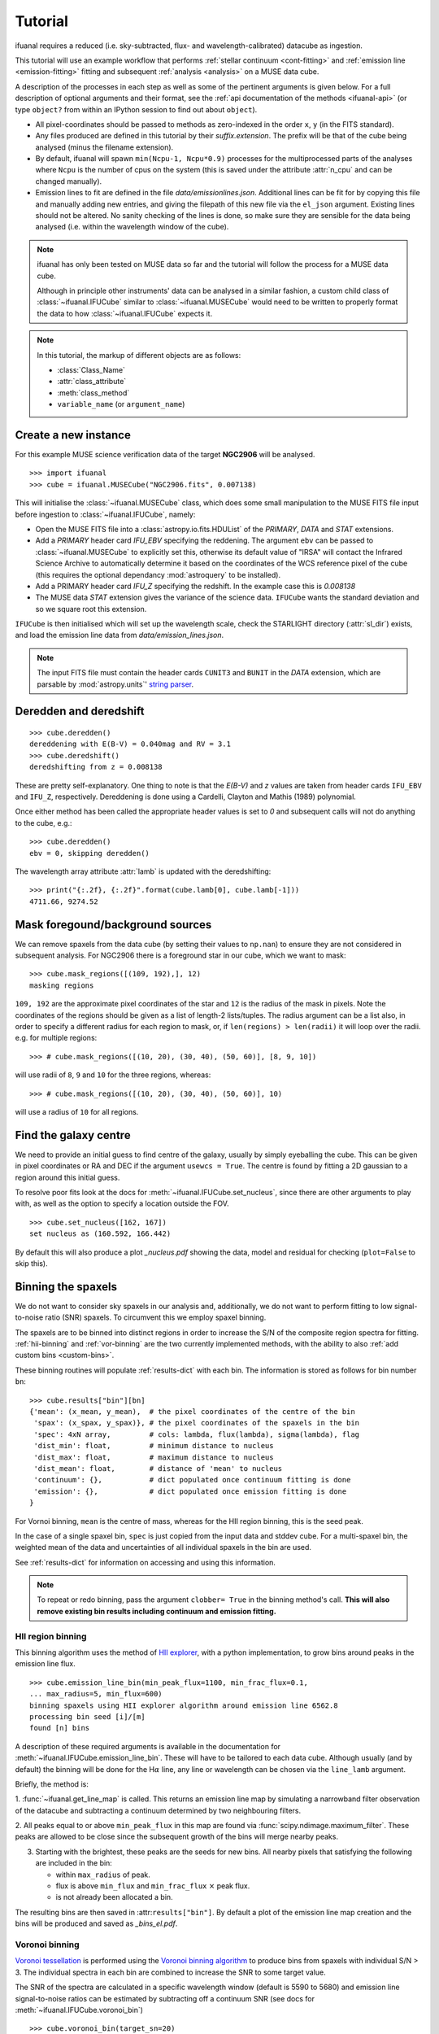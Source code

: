 Tutorial
========

ifuanal requires a reduced (i.e. sky-subtracted, flux- and
wavelength-calibrated) datacube as ingestion.

This tutorial will use an example workflow that performs :ref:`stellar
continuum <cont-fitting>` and :ref:`emission line <emission-fitting>` fitting
and subsequent :ref:`analysis <analysis>` on a MUSE data cube.

A description of the processes in each step as well as some of the pertinent
arguments is given below. For a full description of optional arguments and
their format, see the :ref:`api documentation of the methods <ifuanal-api>` (or
type ``object?`` from within an IPython session to find out about
``object``).

* All pixel-coordinates should be passed to methods as zero-indexed in the order
  ``x``, ``y`` (in the FITS standard).
* Any files produced are defined in this tutorial by their
  `suffix.extension`. The prefix will be that of the cube being analysed (minus
  the filename extension).
* By default, ifuanal will spawn ``min(Ncpu-1, Ncpu*0.9)`` processes for the
  multiprocessed parts of the analyses where ``Ncpu`` is the number of cpus on
  the system (this is saved under the attribute :attr:`n_cpu` and can be changed
  manually).
* Emission lines to fit are defined in the file `data/emissionlines.json`.
  Additional lines can be fit for by copying this file and manually adding new
  entries, and giving the filepath of this new file via the ``el_json``
  argument. Existing lines should not be altered. No sanity checking of the
  lines is done, so make sure they are sensible for the data being analysed
  (i.e. within the wavelength window of the cube).

.. NOTE::

   ifuanal has only been tested on MUSE data so far and the tutorial will follow
   the process for a MUSE data cube.

   Although in principle other instruments' data can be analysed in a similar
   fashion, a custom child class of :class:`~ifuanal.IFUCube` similar to
   :class:`~ifuanal.MUSECube` would need to be written to properly format the
   data to how :class:`~ifuanal.IFUCube` expects it.

.. NOTE::

   In this tutorial, the markup of different objects are as follows:

   * :class:`Class_Name`
   * :attr:`class_attribute`
   * :meth:`class_method`
   * ``variable_name`` (or ``argument_name``)


Create a new instance
---------------------

For this example MUSE science verification data of the target **NGC2906** will
be analysed.

::

  >>> import ifuanal
  >>> cube = ifuanal.MUSECube("NGC2906.fits", 0.007138)

This will initialise the :class:`~ifuanal.MUSECube` class, which does some
small manipulation to the MUSE FITS file input before ingestion to
:class:`~ifuanal.IFUCube`, namely:

* Open the MUSE FITS file into a :class:`astropy.io.fits.HDUList` of the
  `PRIMARY`, `DATA` and `STAT` extensions.
* Add a `PRIMARY` header card `IFU_EBV` specifying the reddening. The argument
  ``ebv`` can be passed to :class:`~ifuanal.MUSECube` to explicitly set this,
  otherwise its default value of "IRSA" will contact the Infrared Science
  Archive to automatically determine it based on the coordinates of the WCS
  reference pixel of the cube (this requires the optional dependancy
  :mod:`astroquery` to be installed).
* Add a PRIMARY header card `IFU_Z` specifying the redshift. In the example
  case this is `0.008138`
* The MUSE data `STAT` extension gives the variance of the science
  data. ``IFUCube`` wants the standard deviation and so we square root this
  extension.

``IFUCube`` is then initialised which will set up the wavelength scale, check
the STARLIGHT directory (:attr:`sl_dir`) exists, and load the emission line data
from `data/emission_lines.json`.

.. NOTE::

   The input FITS file must contain the header cards ``CUNIT3`` and ``BUNIT``
   in the `DATA` extension, which are parsable by :mod:`astropy.units`\' `string
   parser
   <http://docs.astropy.org/en/stable/units/format.html#creating-units-from-strings>`_.

.. _deredden-deredshift:

Deredden and deredshift
-----------------------

::

  >>> cube.deredden()
  dereddening with E(B-V) = 0.040mag and RV = 3.1
  >>> cube.deredshift()
  deredshifting from z = 0.008138

These are pretty self-explanatory. One thing to note is that the `E(B-V)` and
`z` values are taken from header cards ``IFU_EBV`` and ``IFU_Z``,
respectively. Dereddening is done using a Cardelli, Clayton and Mathis (1989)
polynomial.

Once either method has been called the appropriate header values is
set to `0` and subsequent calls will not do anything to the cube, e.g.::

  >>> cube.deredden()
  ebv = 0, skipping deredden()

The wavelength array attribute :attr:`lamb` is updated with the deredshifting:
::

  >>> print("{:.2f}, {:.2f}".format(cube.lamb[0], cube.lamb[-1]))
  4711.66, 9274.52

Mask foregound/background sources
---------------------------------

We can remove spaxels from the data cube (by setting their values to ``np.nan``)
to ensure they are not considered in subsequent analysis. For NGC2906 there is a
foreground star in our cube, which we want to mask: ::

  >>> cube.mask_regions([(109, 192),], 12)
  masking regions

``109, 192`` are the approximate pixel coordinates of the star
and ``12`` is the radius of the mask in pixels. Note the coordinates of the
regions should be given as a list of length-2 lists/tuples. The radius argument
can be a list also, in order to specify a different radius for each region to
mask, or, if ``len(regions) > len(radii)`` it will loop over the radii. e.g. for
multiple regions: ::

  >>> # cube.mask_regions([(10, 20), (30, 40), (50, 60)], [8, 9, 10])

will use radii of ``8``, ``9`` and ``10`` for the three regions, whereas: ::

  >>> # cube.mask_regions([(10, 20), (30, 40), (50, 60)], 10)

will use a radius of ``10`` for all regions.


Find the galaxy centre
----------------------

We need to provide an initial guess to find centre of the galaxy, usually by
simply eyeballing the cube. This can be given in pixel coordinates or RA and
DEC if the argument ``usewcs = True``. The centre is found by fitting a 2D
gaussian to a region around this initial guess.

To resolve poor fits look at the docs for :meth:`~ifuanal.IFUCube.set_nucleus`,
since there are other arguments to play with, as well as the option to specify
a location outside the FOV. ::

  >>> cube.set_nucleus([162, 167])
  set nucleus as (160.592, 166.442)

By default this will also produce a plot `_nucleus.pdf` showing the data, model
and residual for checking (``plot=False`` to skip this).

.. TODO::

   The use of this in the analsis is currently quite limited. Further updates
   will use this to calculate e.g. deprojected distances of bins and provide
   maps in terms of offset from the centre.

.. _binning:

Binning the spaxels
-------------------

We do not want to consider sky spaxels in our analysis and, additionally, we do
not want to perform fitting to low signal-to-noise ratio (SNR) spaxels. To
circumvent this we employ spaxel binning.

The spaxels are to be binned into distinct regions in order to increase the S/N
of the composite region spectra for fitting. :ref:`hii-binning` and
:ref:`vor-binning` are the two currently implemented methods, with the ability
to also :ref:`add custom bins <custom-bins>`.

These binning routines will populate :ref:`results-dict` with each bin. The
information is stored as follows for bin number ``bn``: ::

  >>> cube.results["bin"][bn]
  {'mean': (x_mean, y_mean),  # the pixel coordinates of the centre of the bin
   'spax': (x_spax, y_spax)}, # the pixel coordinates of the spaxels in the bin
   'spec': 4xN array,         # cols: lambda, flux(lambda), sigma(lambda), flag
   'dist_min': float,         # minimum distance to nucleus
   'dist_max': float,         # maximum distance to nucleus
   'dist_mean': float,        # distance of 'mean' to nucleus
   'continuum': {},           # dict populated once continuum fitting is done
   'emission': {},            # dict populated once emission fitting is done
  }

For Vornoi binning, ``mean`` is the centre of mass, whereas for the HII region
binning, this is the seed peak.

In the case of a single spaxel bin, ``spec`` is just copied from the input data
and stddev cube. For a multi-spaxel bin, the weighted mean of the data and
uncertainties of all individual spaxels in the bin are used.

See :ref:`results-dict` for information on accessing and using this information.

.. Note::

   To repeat or redo binning, pass the argument ``clobber= True`` in the
   binning method's call. **This will also remove existing bin results
   including continuum and emission fitting.**

.. _hii-binning:

HII region binning
^^^^^^^^^^^^^^^^^^

This binning algorithm uses the method of `HII explorer
<http://www.caha.es/sanchez/HII_explorer/>`_, with a python
implementation, to grow bins around peaks in the emission line flux. ::

  >>> cube.emission_line_bin(min_peak_flux=1100, min_frac_flux=0.1,
  ... max_radius=5, min_flux=600)
  binning spaxels using HII explorer algorithm around emission line 6562.8
  processing bin seed [i]/[m]
  found [n] bins

A description of these required arguments is available in the documentation for
:meth:`~ifuanal.IFUCube.emission_line_bin`. These will have to be tailored to
each data cube. Although usually (and by default) the binning will be done for
the H\ :math:`\alpha` line, any line or wavelength can be chosen via the
``line_lamb`` argument.

Briefly, the method is:

1. :func:`~ifuanal.get_line_map` is called. This returns an emission line map
by simulating a narrowband filter observation of the datacube and subtracting a
continuum determined by two neighbouring filters.

2. All peaks equal to or above ``min_peak_flux`` in this map are found via
:func:`scipy.ndimage.maximum_filter`. These peaks are allowed to be close since
the subsequent growth of the bins will merge nearby peaks.

3. Starting with the brightest, these peaks are the seeds for new bins. All
   nearby pixels that satisfying the following are included in the bin:

   * within ``max_radius`` of peak.
   * flux is above ``min_flux`` and ``min_frac_flux`` :math:`\times` peak
     flux.
   * is not already been allocated a bin.

The resulting bins are then saved in :attr:``results["bin"]``. By default a
plot of the emission line map creation and the bins will be produced and saved
as `_bins_el.pdf`.

.. _vor-binning:

Voronoi binning
^^^^^^^^^^^^^^^

`Voronoi tessellation <https://en.wikipedia.org/wiki/Voronoi_diagram>`_ is
performed using the `Voronoi binning algorithm
<http://www-astro.physics.ox.ac.uk/~mxc/software/>`_ to produce bins from
spaxels with individual S/N > 3. The individual spectra in each bin are
combined to increase the SNR to some target value.

The SNR of the spectra are calculated in a specific wavelength window (default
is 5590 to 5680) and emission line signal-to-noise ratios can be estimated by
subtracting off a continuum SNR (see docs for
:meth:`~ifuanal.IFUCube.voronoi_bin`) ::

  >>> cube.voronoi_bin(target_sn=20)
  binning spaxels with Voronoi algorithm with S/N target of 20
  [voronoi output]
  processing bin [i]/[n]
  found [n] bins


The resulting bins are then saved in :attr:``results["bin"]``. By default a
plot of the bins and their S/N will be produced and saved as `_bins_vor.pdf`.

.. _custom-bins:

Adding custom bins
^^^^^^^^^^^^^^^^^^

Custom bins can be added by defining a centre and radius. These bins will have
negative bin numbers beginning at ``-1`` in results.

As an example we make an SDSS-like 3 arcsec fibre on the galaxy nucleus: ::

  >>> cube.add_custom_bin([160.592, 166.442], 2/0.2)
  "added custom bin -1 to the list"

where 0.2 is the pixel scale of MUSE in arcsecs. Once all fitting has been
performed, the results for this bin (assuming it was the first custom bin to be
added) can be accessed via the bin number -1 in the :ref:`results-dict`

.. TODO::

   Currently this is limited only to circular bins but arbitrary bins (by just
   specifying a list of ``x`` and ``y`` pixel coordinates) should be added.

.. WARNING::

   Where spaxels are included in multiple bins, the plots will not represent
   these correctly (or consistently?).

.. _cont-fitting:

Stellar continuum fitting
-------------------------

Stellar continuum fitting is performed via `STARLIGHT
<http://astro.ufsc.br/starlight/>`_ (see :ref:`starlight-install`).

**The tl;dr version:** ::

  >>> cube.run_starlight()
  running starlight fitting
  fitting [n] bins...
  STARLIGHT tmp directory for this run is /tmp/starlight_[random]/
  resampling base files [i]/[m]
  fitting bin number [i]
  parsing results
  [failed to parse /tmp/starlight_[random]/spec_[random]_out for bin [j]]
  parsing starlight output [i]/[n]

**Extended version:**

Recommended reading for more information on the setup of STARLIGHT and in
particular the format of the config/mask/grid files is the extensive manual for
version 4 `here <http://www.starlight.ufsc.br/papers/Manual_StCv04.pdf>`_.

By default all bins will be fitted, or a list of bin numbers can be passed
explicitly as the :attr:`bin_num` argument. The default set of bases are 45
Bruzual & Charlot (2003) models, this can be changed through the use of the
``base_name`` argument and the inclusion of the appropriate files in
:attr:`sl_dir` (see below). A temporary directory is also created
`/tmp/starlight_[random]` to store all the output.

:meth:`~ifuanal.IFUCube.run_starlight` searches :attr:`sl_dir` (default is
`starlight/` subdir of ifuanal\'s directory) for the following files:

* `starlight.config` - the main configuration file for the STARLIGHT
  run. In particular it contains limits on fittable values and specifies the
  wavelength window for normalisation of the spectra. The default config file
  with ifuanal is set up for a balance of robust fitting and speed.
* `starlight.mask` - a list of wavelength windows (around emission lines) to
  mask in the fitting of the continuum.
* a directory named ``base_name`` and a file named '``base_name``\ `.base`' -
  the choice of base models to use as well as the directory containing the bases
  (both must exist with these naming formats for ``base_name`` to be valid). We
  resample the bases to the same wavelength step as our deredshifted data cube
  (to avoid manipulating our data and introducing correlated uncertainties).

The process for a single bin is as follows:

1. Access the spectrum of the bin via :ref:`results-dict`.
2. Write this spectrum to `/tmp/starlight_[random]/spec_[random]`.
3. Write a `grid` file used by STARLIGHT to
   `/tmp/starlight_[random]/grid_[random]`.
4. Call the STARLIGHT executable for this bin and return the file name of the
   output (the spectrum file with a `_out` suffix).

Once all bins are fit, a call to :meth:`~ifuanal.IFUCube._parse_continuum` then
reads these STARLIGHT output files and parses the information into the
`"continuum"` entry in :attr:``results`` for each bin (see
:ref:`results-dict`). The dictionary entry `"continuum"` is populated with the
results of the STARLIGH fitting, please consulte the STARLIGHT documentation
(section 6 of the version 4 manual) for more information on these. In
particular, `"bases"` is the population mixture of the bases used to create the
best fitting continuum and `"sl_spec"` is the synthetic spectrum.

Any bins without output or where the output does not follow the standard
STARLIGHT output style will be shown in the terminal (`failed to
parse...`). This is usually due to normalisation errors in STARLIGHT where
there is ~0 flux in the continuum - the file printed to the terminal can be
inspected for further investigation. For a failed bin number of ``bn``, the
follow flag is set: ::

  >>> cube.results["bin"][bn]["continuum"]["bad"]
  1

This is ``0`` otherwise.



.. _emission-fitting:

Emission line fitting
---------------------

Emission line fitting is done with a set of single gaussians, one for each of
the lines given in `data/emission_lines.json`.

**The tl;dr version:** ::

  >>> cube.run_emission_lines()
  fitting emission lines to [n] bins...
  fitting bin number [i]
  [no covariance matrix computed for bin [j], cannot compute fit uncertainties]
  emission line fitting complete
  parsing emission model [i]/[n]

**Extended version:**

The emission line model is formed from the addition of gaussians via
`astropy\'s compound models
<http://docs.astropy.org/en/stable/modeling/compound-models.html>`_ and is fit
using a `Levenberg-Marquardt LSQ fitter
<http://docs.astropy.org/en/stable/api/astropy.modeling.fitting.LevMarLSQFitter.html#astropy.modeling.fitting.LevMarLSQFitter>`_. This
is constructed based on `data/emission_lines.json`.

As with the :ref:`continuum fitting <cont-fitting>`, by default all bins (that
have a valid STARLIGHT output) are fit, or a list of specific bins to be fit
can be passed as ``bin_num``.

Especially with lower SNR features, the fitter is suceptible to finding local
minima in the LSQ sense and is sensitive to the inital guess for the
amplitude, mean and standard deviation of the gaussians. To circumvent this a
somewhat brute force method is overlaid on the fitter minimisation, as
well as applying some conditions to the fitted parameters:

* The input observed spectrum is masked for wavelengths more than
  ``offset_bounds``
  + 3 :math:`\times` ``stddev_bounds`` from an emission line rest wavelength.
  Wavelengths outside these windows are not fit for.
* A grid of initial guesses with every combination of the initial guess lists
  is formed. The arguments ``vd_init``, ``v0_init`` and ``amp_init`` are the
  initial guesses for the standard deviation (in km/s), mean offset (in km/s)
  and amplitude (in units of ``fobs_norm`` -- see STARLIGHT). See the docs
  for :meth:`~ifuanal.IFUCube.run_emission_lines` for more information.
* The standard deviation of the emission lines are restricted to between 5 and
  120 km/s by default, this can be altered with the argument
  ``stddev_bounds``.
* The offset of the lines is limited to between -500 and +500 km/s (from the
  overall :ref:`deredshifted cube <deredden-deredshift>`) by
  default, this can be altered with the argument ``offset_bounds``.
* The mean and standard deviation of the balmer lines are tied to be the
  same. The forbidden lines are also tied to each other but they can differ
  from the balmer values.
* If any negative amplitude is found, it is set to zero (since we are dealing
  only with emission lines currently).

Each of the initial guess combinations in the grid is fitted with the fitter
and the :math:`\chi^2`/dof value of the fit stored; the minimum
:math:`\chi^2`/dof is taken as the best fit.

Parameters and their uncertainties are stored within the :ref:`results-dict`.

.. _saving-loading:

Saving and loading instances
----------------------------

It is possible to save your current instance to preserve results and load these
results later or elsewhere via pickling (performed with `dill
<`https://github.com/uqfoundation/dill>`_). ::

  >>> cube.save_pkl()
  writing cube to temporary file /cwd/ifuanal_[random].pkl.fits
  moving to NGC2906.pkl.fits
  writing to temporary pickle file /cwd/ifuanal_[random].pkl
  moving to NGC2906.pkl

The instance ``cube`` is now stored in `NGC2906.pkl`, including all results of
fitting etc. Since problems can occur with very large pickle files, the cube
data is stored separately as a FITS file with the extension `.fits` added to
the pickle filename. This is a dereddened, deredshifted copy of the original
FITS file we loaded. A FITS file with the specific name `[pkl_filename].fits`
will be searched for when loading the instance and so a copy should be left
alongside the pickle file.

The instance can then be loaded later to return to the same state, by
specifiying the pickle file to load:::

  >>> cube2 = ifuanal.IFUCube.load_pkl("NGC2906.pkl")
  loaded pkl file NGC2906.pkl

And ``cube2`` will have all the attributes of the ``cube`` class, e.g.: ::

  >>> print cube2.nucleus
  (160.592, 166.442)

.. NOTE::

   The attribute :attr:`n_cpu` is updated upon loading an instance to be
   appropriate for the system being used.

.. _analysis:

Analysis
--------

After the fitting has been done for the continuum and emission lines, then we
can do all this fancy stuff...

.. _results-dict:

the :attr:`results` dictionary
^^^^^^^^^^^^^^^^^^^^^^^^^^^^
As an example, to see the results for a bin of number
``bn``, type: ::

  >>> cube.results["bin"][bn]

The ``results`` dictionary contains...

.. TODO::
   Write this section.


plotting
^^^^^^^^

Once all fitting has been done, maps of the bins and the results of the fitting
methods can be made.See the docs for each method for more info.

:meth:`~ifuanal.IFUCube.plot_continuum`
"""""""""""""""""""""""""""""""""""""""
plots the spectra of a bin and the fit to the continuum, as well as the
contribution of the various age and metallicity bases to the integrated fit.

:meth:`~ifuanal.IFUCube.plot_emission`
"""""""""""""""""""""""""""""""""""""""
plots the spectra of a bin and the fit to the emission spectrum.

:meth:`~ifuanal.IFUCube.plot_worst_fits`
""""""""""""""""""""""""""""""""""""""""
plots the ``N`` worst fits of each of the continuum and emission fits, as
determined by their :math:`\chi^2`/dof.

:meth:`~ifuanal.IFUCube.plot_yio`
"""""""""""""""""""""""""""""""""
plots the contribution of young, intermediate, and old stellar populations to
the continuum fits as a map.

:meth:`~ifuanal.IFUCube.plot_kinematics`
""""""""""""""""""""""""""""""""""""""""
plots the velocity offset and dispersion of the stellar populations in the
the continuum fits as a map.

:meth:`~ifuanal.IFUCube.plot_metallicity`
"""""""""""""""""""""""""""""""""""""""""
plots the metallicity for the chosen
indicator as a map aslongside the cumulative metallicity of the bins and a
radial dependancy plot. Custom bins are highlighted.

.. Warning::
   :meth:`~ifuanal.IFUCube.plot_continuum` will fail if use more than
   6 metallicities are used in the STARLIGHT bases, or if the number of ages
   for each metallicity are different.
